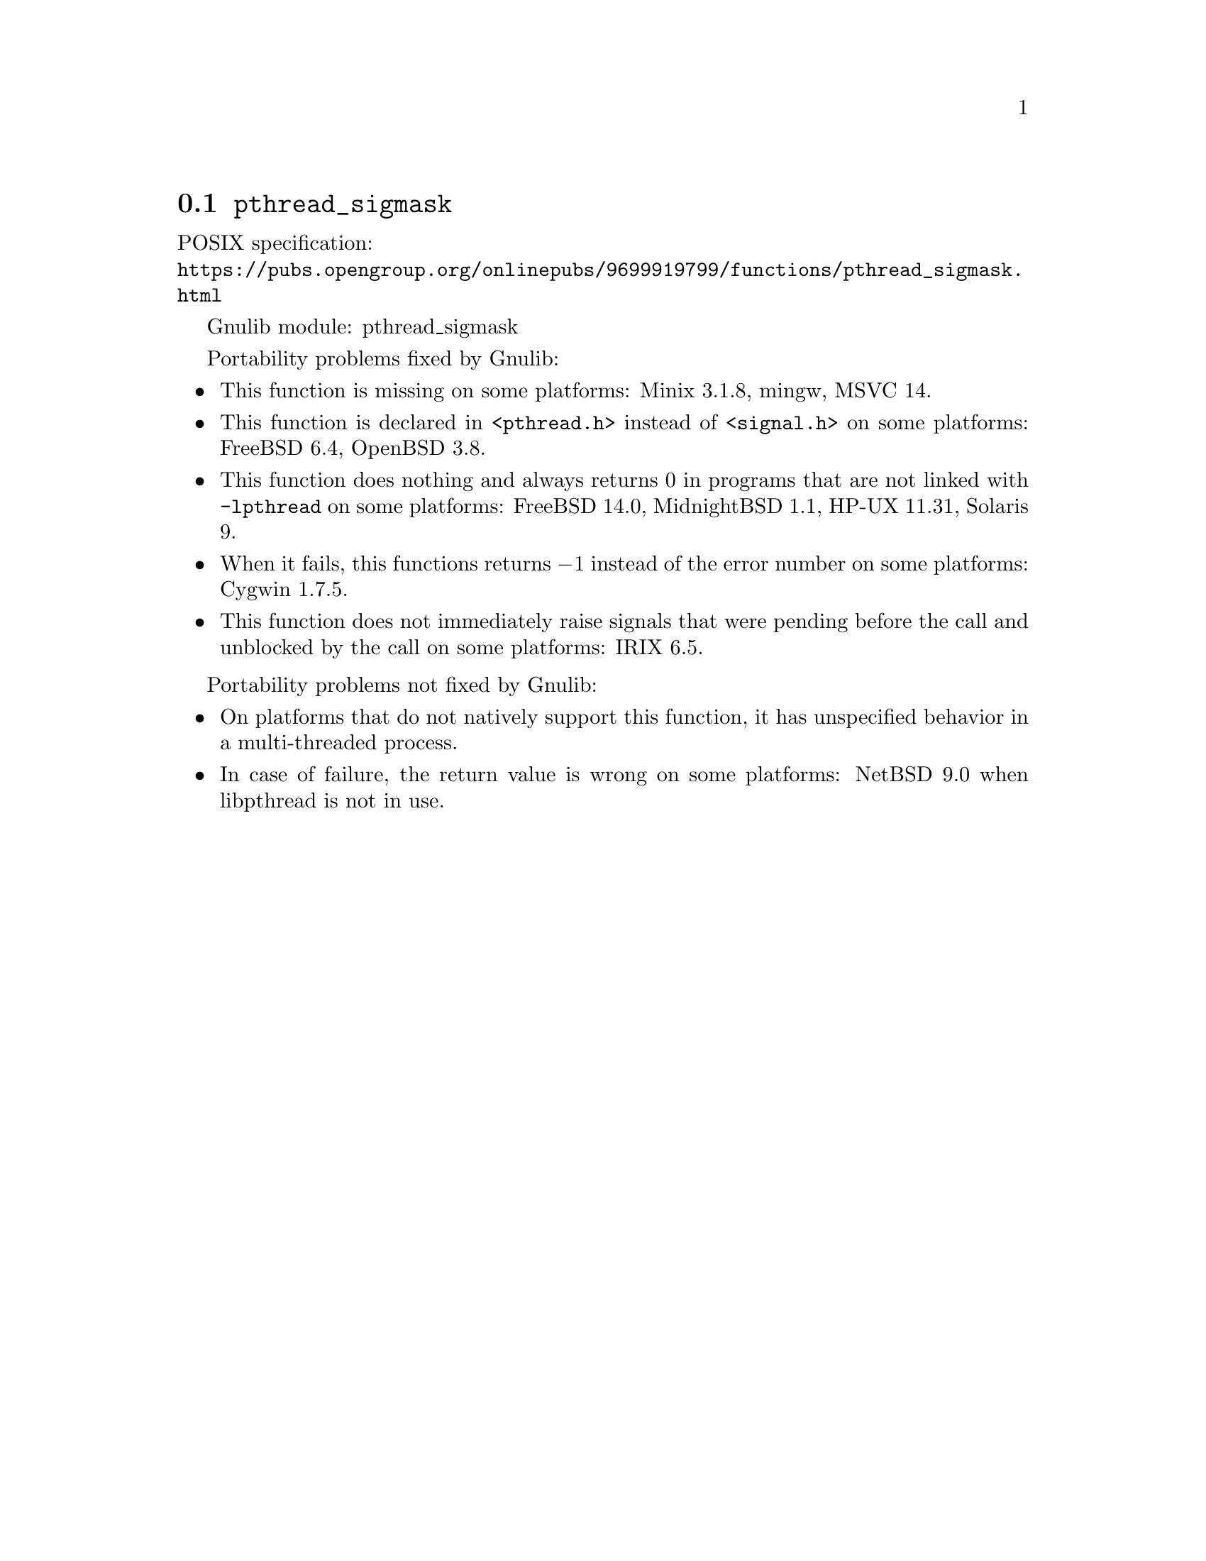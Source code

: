 @node pthread_sigmask
@section @code{pthread_sigmask}
@findex pthread_sigmask

POSIX specification:@* @url{https://pubs.opengroup.org/onlinepubs/9699919799/functions/pthread_sigmask.html}

Gnulib module: pthread_sigmask

Portability problems fixed by Gnulib:
@itemize
@item
This function is missing on some platforms:
Minix 3.1.8, mingw, MSVC 14.
@item
This function is declared in @code{<pthread.h>} instead of @code{<signal.h>}
on some platforms:
FreeBSD 6.4, OpenBSD 3.8.
@item
This function does nothing and always returns 0 in programs that are not
linked with @code{-lpthread} on some platforms:
FreeBSD 14.0, MidnightBSD 1.1, HP-UX 11.31, Solaris 9.
@item
When it fails, this functions returns @minus{}1 instead of the error number on
some platforms:
Cygwin 1.7.5.
@item
This function does not immediately raise signals that were pending before
the call and unblocked by the call on some platforms:
IRIX 6.5.
@end itemize

Portability problems not fixed by Gnulib:
@itemize
@item
On platforms that do not natively support this function,
it has unspecified behavior in a multi-threaded process.
@item
In case of failure, the return value is wrong on some platforms:
NetBSD 9.0 when libpthread is not in use.
@end itemize
